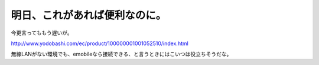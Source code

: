 明日、これがあれば便利なのに。
==============================

今更言ってももう遅いが。

http://www.yodobashi.com/ec/product/100000001001052510/index.html



無線LANがない環境でも、emobileなら接続できる、と言うときにはこいつは役立ちそうだな。






.. author:: default
.. categories:: network
.. tags::
.. comments::
